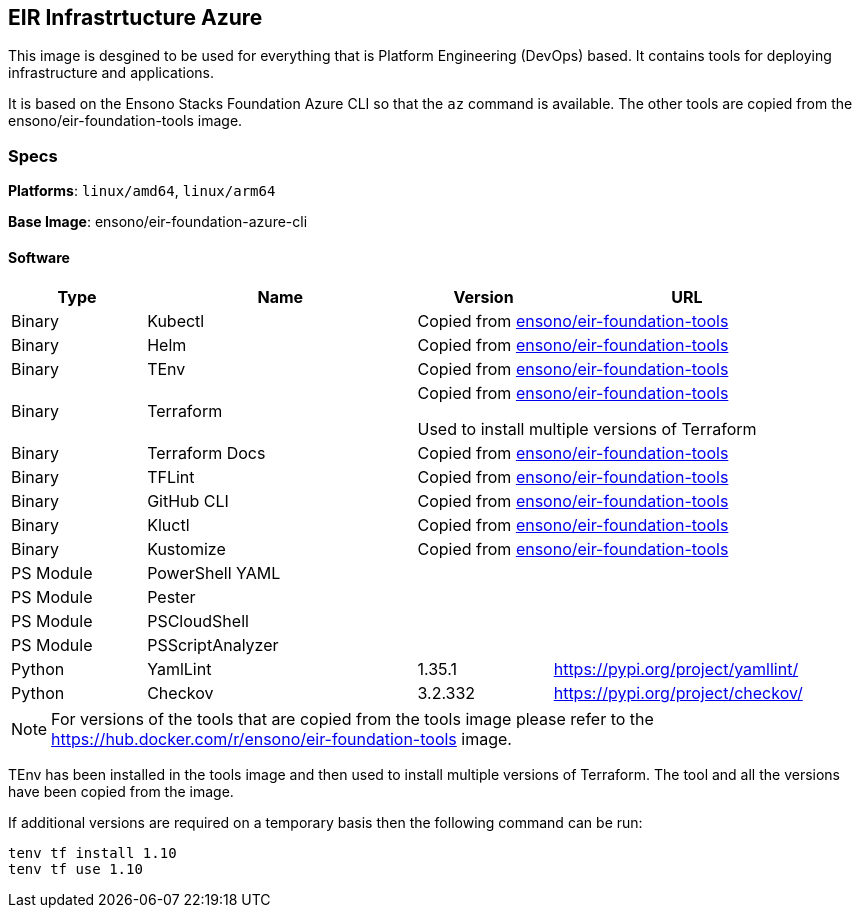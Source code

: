 == EIR Infrastrtucture Azure

This image is desgined to be used for everything that is Platform Engineering (DevOps) based. It contains tools for deploying infrastructure and applications.

It is based on the Ensono Stacks Foundation Azure CLI so that the `az` command is available. The other tools are copied from the ensono/eir-foundation-tools image.

=== Specs

**Platforms**: `linux/amd64`, `linux/arm64`

**Base Image**: ensono/eir-foundation-azure-cli

==== Software

[cols="1,2,1,2",options=header]
|====
| Type | Name | Version | URL
| Binary | Kubectl 2+| Copied from https://hub.docker.com/r/ensono/eir-foundation-tools[ensono/eir-foundation-tools]
| Binary | Helm 2+| Copied from https://hub.docker.com/r/ensono/eir-foundation-tools[ensono/eir-foundation-tools]
| Binary | TEnv 2+| Copied from https://hub.docker.com/r/ensono/eir-foundation-tools[ensono/eir-foundation-tools]
| Binary | Terraform 2+| Copied from https://hub.docker.com/r/ensono/eir-foundation-tools[ensono/eir-foundation-tools]

Used to install multiple versions of Terraform
| Binary | Terraform Docs 2+| Copied from https://hub.docker.com/r/ensono/eir-foundation-tools[ensono/eir-foundation-tools]
| Binary | TFLint 2+| Copied from https://hub.docker.com/r/ensono/eir-foundation-tools[ensono/eir-foundation-tools]
| Binary | GitHub CLI 2+| Copied from https://hub.docker.com/r/ensono/eir-foundation-tools[ensono/eir-foundation-tools]
| Binary | Kluctl 2+| Copied from https://hub.docker.com/r/ensono/eir-foundation-tools[ensono/eir-foundation-tools]
| Binary | Kustomize 2+| Copied from https://hub.docker.com/r/ensono/eir-foundation-tools[ensono/eir-foundation-tools]
| PS Module | PowerShell YAML | |
| PS Module | Pester | |
| PS Module | PSCloudShell | |
| PS Module | PSScriptAnalyzer | |
| Python | YamlLint | 1.35.1 | https://pypi.org/project/yamllint/
| Python | Checkov | 3.2.332 | https://pypi.org/project/checkov/
|====

NOTE: For versions of the tools that are copied from the tools image please refer to the https://hub.docker.com/r/ensono/eir-foundation-tools image.

TEnv has been installed in the tools image and then used to install multiple versions of Terraform. The tool and all the versions have been copied from the image.

If additional versions are required on a temporary basis then the following command can be run:

[source,powershell]
----
tenv tf install 1.10
tenv tf use 1.10
----